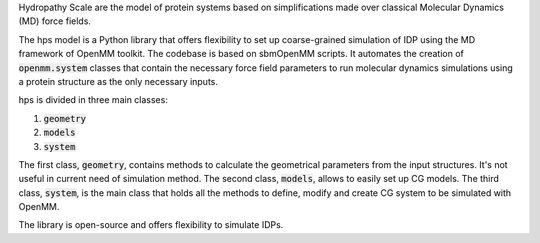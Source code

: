 Hydropathy Scale are the model of protein systems based on simplifications made over classical Molecular Dynamics (MD) force fields.

The hps model is a Python library that offers flexibility to set up coarse-grained simulation of IDP using the MD framework of OpenMM toolkit.
The codebase is based on sbmOpenMM scripts.
It automates the creation of :code:`openmm.system` classes that contain the necessary force field parameters to run molecular dynamics simulations using a protein structure as the only necessary inputs.

hps is divided in three main classes:

1. :code:`geometry`
2. :code:`models`
3. :code:`system`
   
The first class, :code:`geometry`, contains methods to calculate the geometrical parameters from the input structures.
It's not useful in current need of simulation method.
The second class, :code:`models`, allows to easily set up CG models.
The third class, :code:`system`, is the main class that holds all the methods to define, modify and create CG system to be simulated with OpenMM.

The library is open-source and offers flexibility to simulate IDPs.


